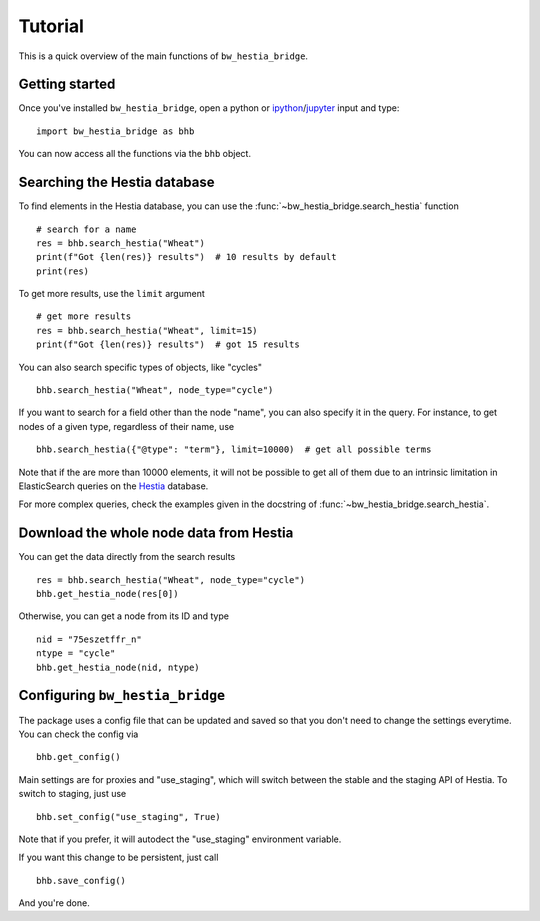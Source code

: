 ========
Tutorial
========

This is a quick overview of the main functions of ``bw_hestia_bridge``.


Getting started
===============

Once you've installed ``bw_hestia_bridge``, open a python or ipython_/jupyter_ input and type: ::

    import bw_hestia_bridge as bhb

You can now access all the functions via the ``bhb`` object.


Searching the Hestia database
=============================

To find elements in the Hestia database, you can use the
:func:`~bw_hestia_bridge.search_hestia` function ::

    # search for a name
    res = bhb.search_hestia("Wheat")
    print(f"Got {len(res)} results")  # 10 results by default
    print(res)

To get more results, use the ``limit`` argument ::

    # get more results
    res = bhb.search_hestia("Wheat", limit=15)
    print(f"Got {len(res)} results")  # got 15 results

You can also search specific types of objects, like "cycles" ::

    bhb.search_hestia("Wheat", node_type="cycle")

If you want to search for a field other than the node "name", you can also
specify it in the query.
For instance, to get nodes of a given type, regardless of their name, use ::

    bhb.search_hestia({"@type": "term"}, limit=10000)  # get all possible terms

Note that if the are more than 10000 elements, it will not be possible to
get all of them due to an intrinsic limitation in ElasticSearch queries on
the Hestia_ database.

For more complex queries, check the examples given in the docstring of
:func:`~bw_hestia_bridge.search_hestia`.


Download the whole node data from Hestia
========================================

You can get the data directly from the search results ::

    res = bhb.search_hestia("Wheat", node_type="cycle")
    bhb.get_hestia_node(res[0])

Otherwise, you can get a node from its ID and type ::

    nid = "75eszetffr_n"
    ntype = "cycle"
    bhb.get_hestia_node(nid, ntype)


.. _ipython: https://ipython.readthedocs.io
.. _jupyter: https://jupyter.org
.. _Hestia: https://hestia.earth


Configuring ``bw_hestia_bridge``
================================

The package uses a config file that can be updated and saved so that you don't
need to change the settings everytime.
You can check the config via ::

    bhb.get_config()

Main settings are for proxies and "use_staging", which will switch between the
stable and the staging API of Hestia.
To switch to staging, just use ::

    bhb.set_config("use_staging", True)

Note that if you prefer, it will autodect the "use_staging" environment
variable.

If you want this change to be persistent, just call ::

    bhb.save_config()

And you're done.

